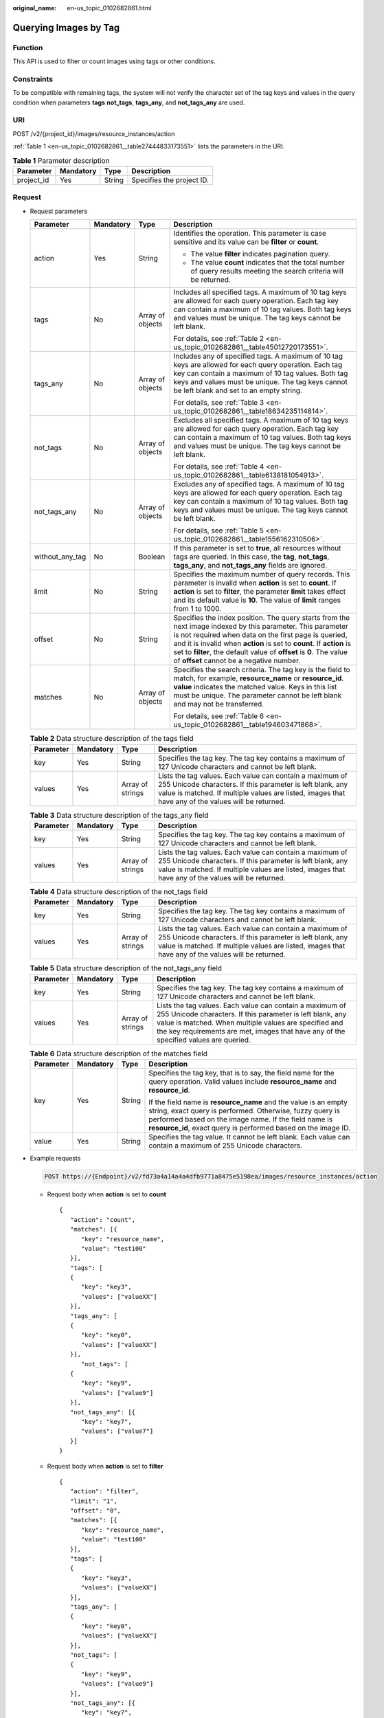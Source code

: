 :original_name: en-us_topic_0102682861.html

.. _en-us_topic_0102682861:

Querying Images by Tag
======================

Function
--------

This API is used to filter or count images using tags or other conditions.

Constraints
-----------

To be compatible with remaining tags, the system will not verify the character set of the tag keys and values in the query condition when parameters **tags** **not_tags**, **tags_any**, and **not_tags_any** are used.

URI
---

POST /v2/{project_id}/images/resource_instances/action

:ref:`Table 1 <en-us_topic_0102682861__table27444833173551>` lists the parameters in the URI.

.. _en-us_topic_0102682861__table27444833173551:

.. table:: **Table 1** Parameter description

   ========== ========= ====== =========================
   Parameter  Mandatory Type   Description
   ========== ========= ====== =========================
   project_id Yes       String Specifies the project ID.
   ========== ========= ====== =========================

Request
-------

-  Request parameters

   +-----------------+-----------------+------------------+----------------------------------------------------------------------------------------------------------------------------------------------------------------------------------------------------------------------------------------------------------------------------------------------------------------------------------------------------------------+
   | Parameter       | Mandatory       | Type             | Description                                                                                                                                                                                                                                                                                                                                                    |
   +=================+=================+==================+================================================================================================================================================================================================================================================================================================================================================================+
   | action          | Yes             | String           | Identifies the operation. This parameter is case sensitive and its value can be **filter** or **count**.                                                                                                                                                                                                                                                       |
   |                 |                 |                  |                                                                                                                                                                                                                                                                                                                                                                |
   |                 |                 |                  | -  The value **filter** indicates pagination query.                                                                                                                                                                                                                                                                                                            |
   |                 |                 |                  | -  The value **count** indicates that the total number of query results meeting the search criteria will be returned.                                                                                                                                                                                                                                          |
   +-----------------+-----------------+------------------+----------------------------------------------------------------------------------------------------------------------------------------------------------------------------------------------------------------------------------------------------------------------------------------------------------------------------------------------------------------+
   | tags            | No              | Array of objects | Includes all specified tags. A maximum of 10 tag keys are allowed for each query operation. Each tag key can contain a maximum of 10 tag values. Both tag keys and values must be unique. The tag keys cannot be left blank.                                                                                                                                   |
   |                 |                 |                  |                                                                                                                                                                                                                                                                                                                                                                |
   |                 |                 |                  | For details, see :ref:`Table 2 <en-us_topic_0102682861__table45012720173551>`.                                                                                                                                                                                                                                                                                 |
   +-----------------+-----------------+------------------+----------------------------------------------------------------------------------------------------------------------------------------------------------------------------------------------------------------------------------------------------------------------------------------------------------------------------------------------------------------+
   | tags_any        | No              | Array of objects | Includes any of specified tags. A maximum of 10 tag keys are allowed for each query operation. Each tag key can contain a maximum of 10 tag values. Both tag keys and values must be unique. The tag keys cannot be left blank and set to an empty string.                                                                                                     |
   |                 |                 |                  |                                                                                                                                                                                                                                                                                                                                                                |
   |                 |                 |                  | For details, see :ref:`Table 3 <en-us_topic_0102682861__table18634235114814>`.                                                                                                                                                                                                                                                                                 |
   +-----------------+-----------------+------------------+----------------------------------------------------------------------------------------------------------------------------------------------------------------------------------------------------------------------------------------------------------------------------------------------------------------------------------------------------------------+
   | not_tags        | No              | Array of objects | Excludes all specified tags. A maximum of 10 tag keys are allowed for each query operation. Each tag key can contain a maximum of 10 tag values. Both tag keys and values must be unique. The tag keys cannot be left blank.                                                                                                                                   |
   |                 |                 |                  |                                                                                                                                                                                                                                                                                                                                                                |
   |                 |                 |                  | For details, see :ref:`Table 4 <en-us_topic_0102682861__table6138181054913>`.                                                                                                                                                                                                                                                                                  |
   +-----------------+-----------------+------------------+----------------------------------------------------------------------------------------------------------------------------------------------------------------------------------------------------------------------------------------------------------------------------------------------------------------------------------------------------------------+
   | not_tags_any    | No              | Array of objects | Excludes any of specified tags. A maximum of 10 tag keys are allowed for each query operation. Each tag key can contain a maximum of 10 tag values. Both tag keys and values must be unique. The tag keys cannot be left blank.                                                                                                                                |
   |                 |                 |                  |                                                                                                                                                                                                                                                                                                                                                                |
   |                 |                 |                  | For details, see :ref:`Table 5 <en-us_topic_0102682861__table1556162310506>`.                                                                                                                                                                                                                                                                                  |
   +-----------------+-----------------+------------------+----------------------------------------------------------------------------------------------------------------------------------------------------------------------------------------------------------------------------------------------------------------------------------------------------------------------------------------------------------------+
   | without_any_tag | No              | Boolean          | If this parameter is set to **true**, all resources without tags are queried. In this case, the **tag**, **not_tags**, **tags_any**, and **not_tags_any** fields are ignored.                                                                                                                                                                                  |
   +-----------------+-----------------+------------------+----------------------------------------------------------------------------------------------------------------------------------------------------------------------------------------------------------------------------------------------------------------------------------------------------------------------------------------------------------------+
   | limit           | No              | String           | Specifies the maximum number of query records. This parameter is invalid when **action** is set to **count**. If **action** is set to **filter**, the parameter **limit** takes effect and its default value is **10**. The value of **limit** ranges from 1 to 1000.                                                                                          |
   +-----------------+-----------------+------------------+----------------------------------------------------------------------------------------------------------------------------------------------------------------------------------------------------------------------------------------------------------------------------------------------------------------------------------------------------------------+
   | offset          | No              | String           | Specifies the index position. The query starts from the next image indexed by this parameter. This parameter is not required when data on the first page is queried, and it is invalid when **action** is set to **count**. If **action** is set to **filter**, the default value of **offset** is **0**. The value of **offset** cannot be a negative number. |
   +-----------------+-----------------+------------------+----------------------------------------------------------------------------------------------------------------------------------------------------------------------------------------------------------------------------------------------------------------------------------------------------------------------------------------------------------------+
   | matches         | No              | Array of objects | Specifies the search criteria. The tag key is the field to match, for example, **resource_name** or **resource_id**. **value** indicates the matched value. Keys in this list must be unique. The parameter cannot be left blank and may not be transferred.                                                                                                   |
   |                 |                 |                  |                                                                                                                                                                                                                                                                                                                                                                |
   |                 |                 |                  | For details, see :ref:`Table 6 <en-us_topic_0102682861__table194603471868>`.                                                                                                                                                                                                                                                                                   |
   +-----------------+-----------------+------------------+----------------------------------------------------------------------------------------------------------------------------------------------------------------------------------------------------------------------------------------------------------------------------------------------------------------------------------------------------------------+

   .. _en-us_topic_0102682861__table45012720173551:

   .. table:: **Table 2** Data structure description of the tags field

      +-----------+-----------+------------------+------------------------------------------------------------------------------------------------------------------------------------------------------------------------------------------------------------------------------+
      | Parameter | Mandatory | Type             | Description                                                                                                                                                                                                                  |
      +===========+===========+==================+==============================================================================================================================================================================================================================+
      | key       | Yes       | String           | Specifies the tag key. The tag key contains a maximum of 127 Unicode characters and cannot be left blank.                                                                                                                    |
      +-----------+-----------+------------------+------------------------------------------------------------------------------------------------------------------------------------------------------------------------------------------------------------------------------+
      | values    | Yes       | Array of strings | Lists the tag values. Each value can contain a maximum of 255 Unicode characters. If this parameter is left blank, any value is matched. If multiple values are listed, images that have any of the values will be returned. |
      +-----------+-----------+------------------+------------------------------------------------------------------------------------------------------------------------------------------------------------------------------------------------------------------------------+

   .. _en-us_topic_0102682861__table18634235114814:

   .. table:: **Table 3** Data structure description of the tags_any field

      +-----------+-----------+------------------+------------------------------------------------------------------------------------------------------------------------------------------------------------------------------------------------------------------------------+
      | Parameter | Mandatory | Type             | Description                                                                                                                                                                                                                  |
      +===========+===========+==================+==============================================================================================================================================================================================================================+
      | key       | Yes       | String           | Specifies the tag key. The tag key contains a maximum of 127 Unicode characters and cannot be left blank.                                                                                                                    |
      +-----------+-----------+------------------+------------------------------------------------------------------------------------------------------------------------------------------------------------------------------------------------------------------------------+
      | values    | Yes       | Array of strings | Lists the tag values. Each value can contain a maximum of 255 Unicode characters. If this parameter is left blank, any value is matched. If multiple values are listed, images that have any of the values will be returned. |
      +-----------+-----------+------------------+------------------------------------------------------------------------------------------------------------------------------------------------------------------------------------------------------------------------------+

   .. _en-us_topic_0102682861__table6138181054913:

   .. table:: **Table 4** Data structure description of the not_tags field

      +-----------+-----------+------------------+------------------------------------------------------------------------------------------------------------------------------------------------------------------------------------------------------------------------------+
      | Parameter | Mandatory | Type             | Description                                                                                                                                                                                                                  |
      +===========+===========+==================+==============================================================================================================================================================================================================================+
      | key       | Yes       | String           | Specifies the tag key. The tag key contains a maximum of 127 Unicode characters and cannot be left blank.                                                                                                                    |
      +-----------+-----------+------------------+------------------------------------------------------------------------------------------------------------------------------------------------------------------------------------------------------------------------------+
      | values    | Yes       | Array of strings | Lists the tag values. Each value can contain a maximum of 255 Unicode characters. If this parameter is left blank, any value is matched. If multiple values are listed, images that have any of the values will be returned. |
      +-----------+-----------+------------------+------------------------------------------------------------------------------------------------------------------------------------------------------------------------------------------------------------------------------+

   .. _en-us_topic_0102682861__table1556162310506:

   .. table:: **Table 5** Data structure description of the not_tags_any field

      +-----------+-----------+------------------+-------------------------------------------------------------------------------------------------------------------------------------------------------------------------------------------------------------------------------------------------------------------------+
      | Parameter | Mandatory | Type             | Description                                                                                                                                                                                                                                                             |
      +===========+===========+==================+=========================================================================================================================================================================================================================================================================+
      | key       | Yes       | String           | Specifies the tag key. The tag key contains a maximum of 127 Unicode characters and cannot be left blank.                                                                                                                                                               |
      +-----------+-----------+------------------+-------------------------------------------------------------------------------------------------------------------------------------------------------------------------------------------------------------------------------------------------------------------------+
      | values    | Yes       | Array of strings | Lists the tag values. Each value can contain a maximum of 255 Unicode characters. If this parameter is left blank, any value is matched. When multiple values are specified and the key requirements are met, images that have any of the specified values are queried. |
      +-----------+-----------+------------------+-------------------------------------------------------------------------------------------------------------------------------------------------------------------------------------------------------------------------------------------------------------------------+

   .. _en-us_topic_0102682861__table194603471868:

   .. table:: **Table 6** Data structure description of the matches field

      +-----------------+-----------------+-----------------+-------------------------------------------------------------------------------------------------------------------------------------------------------------------------------------------------------------------------------------------------------+
      | Parameter       | Mandatory       | Type            | Description                                                                                                                                                                                                                                           |
      +=================+=================+=================+=======================================================================================================================================================================================================================================================+
      | key             | Yes             | String          | Specifies the tag key, that is to say, the field name for the query operation. Valid values include **resource_name** and **resource_id**.                                                                                                            |
      |                 |                 |                 |                                                                                                                                                                                                                                                       |
      |                 |                 |                 | If the field name is **resource_name** and the value is an empty string, exact query is performed. Otherwise, fuzzy query is performed based on the image name. If the field name is **resource_id**, exact query is performed based on the image ID. |
      +-----------------+-----------------+-----------------+-------------------------------------------------------------------------------------------------------------------------------------------------------------------------------------------------------------------------------------------------------+
      | value           | Yes             | String          | Specifies the tag value. It cannot be left blank. Each value can contain a maximum of 255 Unicode characters.                                                                                                                                         |
      +-----------------+-----------------+-----------------+-------------------------------------------------------------------------------------------------------------------------------------------------------------------------------------------------------------------------------------------------------+

-  Example requests

   .. code-block:: text

      POST https://{Endpoint}/v2/fd73a4a14a4a4dfb9771a8475e5198ea/images/resource_instances/action

   -  Request body when **action** is set to **count**

      ::

         {
            "action": "count",
            "matches": [{
               "key": "resource_name",
               "value": "test100"
            }],
            "tags": [
            {
               "key": "key3",
               "values": ["valueXX"]
            }],
            "tags_any": [
            {
               "key": "key0",
               "values": ["valueXX"]
            }],
               "not_tags": [
            {
               "key": "key9",
               "values": ["value9"]
            }],
            "not_tags_any": [{
               "key": "key7",
               "values": ["value7"]
            }]
         }

   -  Request body when **action** is set to **filter**

      ::

         {
            "action": "filter",
            "limit": "1",
            "offset": "0",
            "matches": [{
               "key": "resource_name",
               "value": "test100"
            }],
            "tags": [
            {
               "key": "key3",
               "values": ["valueXX"]
            }],
            "tags_any": [
            {
               "key": "key0",
               "values": ["valueXX"]
            }],
            "not_tags": [
            {
               "key": "key9",
               "values": ["value9"]
            }],
            "not_tags_any": [{
               "key": "key7",
               "values": ["value7"]
            }]
         }

Response
--------

-  Response parameters

   +-------------+----------------------------------------------------------------------------+----------------------------------------------+
   | Parameter   | Type                                                                       | Description                                  |
   +=============+============================================================================+==============================================+
   | resources   | Array of :ref:`resource <en-us_topic_0102682861__table3856915489>` objects | Lists the images.                            |
   +-------------+----------------------------------------------------------------------------+----------------------------------------------+
   | total_count | Integer                                                                    | Specifies the total number of query records. |
   +-------------+----------------------------------------------------------------------------+----------------------------------------------+

   .. _en-us_topic_0102682861__table3856915489:

   .. table:: **Table 7** Data structure description of the resource field

      +-----------------+---------------------------------------------------------------------------+---------------------------+
      | Parameter       | Type                                                                      | Description               |
      +=================+===========================================================================+===========================+
      | resource_id     | String                                                                    | Specifies the image ID.   |
      +-----------------+---------------------------------------------------------------------------+---------------------------+
      | resource_detail | :ref:`ResourceDetail <en-us_topic_0102682861__table1835694225516>` object | Provides image details.   |
      +-----------------+---------------------------------------------------------------------------+---------------------------+
      | tags            | Array of :ref:`Tags <en-us_topic_0102682861__table1526715341887>` objects | Lists the image tags.     |
      +-----------------+---------------------------------------------------------------------------+---------------------------+
      | resource_name   | String                                                                    | Specifies the image name. |
      +-----------------+---------------------------------------------------------------------------+---------------------------+

   .. _en-us_topic_0102682861__table1835694225516:

   .. table:: **Table 8** ResourceDetail object

      ========= ====== ========= ===========================
      Parameter Type   Mandatory Description
      ========= ====== ========= ===========================
      status    string Yes       Specifies the image status.
      ========= ====== ========= ===========================

   .. _en-us_topic_0102682861__table1526715341887:

   .. table:: **Table 9** Data structure description of the resource_tag field

      ========= ====== ===============================
      Parameter Type   Description
      ========= ====== ===============================
      key       String Specifies the key of the tag.
      value     String Specifies the value of the tag.
      ========= ====== ===============================

-  Example response

   -  Example response when **action** is set to **count**

      .. code-block:: text

         STATUS CODE 200

      ::

         {
            "total_count": 36
         }

   -  Example response when **action** is set to **filter**

      .. code-block:: text

         STATUS CODE 200

      ::

         {
            "total_count": 36,
            "resources": [{
               "resource_name": "test10002",
               "resource_detail": {"status": "active"},
               "tags": [{
                  "value": "value4",
                  "key": "key4"
               },
               {
                  "value": "valueXX",
                  "key": "key3"
               },
               {
                  "value": "value2",
                  "key": "key2"
               },
               {
                  "value": "value5",
                  "key": "key5"
               },
               {
                  "value": "value8",
                  "key": "key8"
               },
               {
                  "value": "valueXX",
                  "key": "key6"
               },
               {
                  "value": "valueXX",
                  "key": "key0"
               },
               {
                  "value": "value1",
                  "key": "key1"
               },
               {
                  "value": "value7",
                  "key": "key7"
               },
               {
                  "value": "valueXX",
                  "key": "key9"
               }],
               "resource_id": "8693187d-1590-4f9f-ae34-eb9e3037cf68"
            }]
         }

Returned Values
---------------

-  Normal

   200

-  Abnormal

   +---------------------------+------------------------------------------------------+
   | Returned Value            | Description                                          |
   +===========================+======================================================+
   | 400 Bad Request           | Request error.                                       |
   +---------------------------+------------------------------------------------------+
   | 401 Unauthorized          | Authentication failed.                               |
   +---------------------------+------------------------------------------------------+
   | 403 Forbidden             | You do not have the rights to perform the operation. |
   +---------------------------+------------------------------------------------------+
   | 404 Not Found             | The requested resource was not found.                |
   +---------------------------+------------------------------------------------------+
   | 500 Internal Server Error | Internal service error.                              |
   +---------------------------+------------------------------------------------------+
   | 503 Service Unavailable   | The service is unavailable.                          |
   +---------------------------+------------------------------------------------------+

